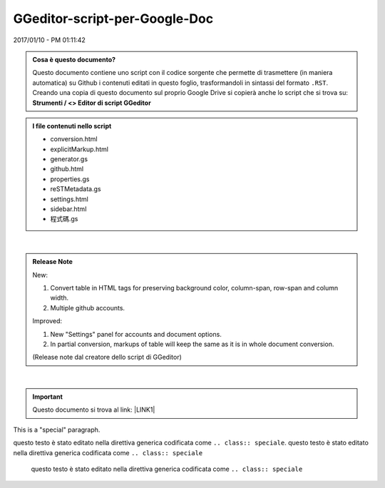 
.. _h6c3e1d1d695c775e697f3f1a706e19:

GGeditor-script-per-Google-Doc
##############################

2017/01/10 - PM 01:11:42

.. admonition:: Cosa è questo documento?

    Questo documento contiene uno script con il codice sorgente che permette di trasmettere (in maniera automatica) su Github i contenuti editati in questo foglio, trasformandoli in sintassi del formato ``.RST``.
    Creando una copia di questo documento sul proprio Google Drive si copierà anche lo script che si trova su:
    \ |STYLE0|\ 


.. admonition:: I file contenuti nello script

    * conversion.html
    
    * explicitMarkup.html
    
    * generator.gs
    
    * github.html
    
    * properties.gs
    
    * reSTMetadata.gs
    
    * settings.html
    
    * sidebar.html
    
    * 程式碼.gs

|

.. admonition:: Release Note

    New:
    
    #. Convert table in HTML tags for preserving background color, column-span, row-span and column width.
    
    #. Multiple github accounts.
    
    Improved:
    
    #. New "Settings" panel for accounts and document options.
    
    #. In partial conversion, markups of table will keep the same as it is in whole document conversion.
    
    (Release note dal creatore dello script di GGeditor)

|

..  Important:: 

    Questo documento si trova al link: 
    \ |LINK1|\  

.. class:: speciale

This is a "special" paragraph.


.. class:: speciale
questo testo  è stato editato nella direttiva generica codificata come ``.. class:: speciale``. questo testo  è stato editato nella direttiva generica codificata come ``.. class:: speciale``

    

    questo testo  è stato editato nella direttiva generica codificata come ``.. class:: speciale``


.. bottom of content


.. |STYLE0| replace:: **Strumenti / <> Editor di script GGeditor**


.. |LINK1| raw:: html

    <a href="https://docs.google.com/document/d/14soShDfb2IoM5wSOHCSl6XwYmGJ2CK18jEwHXaWqWho/edit?usp=sharing" target="_blank">https://docs.google.com/document/d/14soShDfb2IoM5wSOHCSl6XwYmGJ2CK18jEwHXaWqWho/edit?usp=sharing</a>

